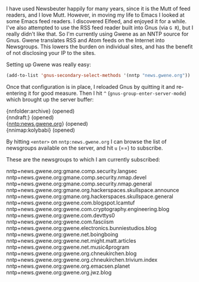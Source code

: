 I have used Newsbeuter happily for many years, since it is the Mutt of feed readers, and I love Mutt. However, in moving my life to Emacs I looked at some Emacs feed readers. I discovered Elfeed, and enjoyed it for a while. I've also attempted to use the RSS feed reader built into Gnus (via =G R=), but I really didn't like that. So I'm currently using Gwene as an NNTP source for Gnus. Gwene translates RSS and Atom feeds on the Internet into Newsgroups. This lowers the burden on individual sites, and has the benefit of not disclosing your IP to the sites.

Setting up Gwene was really easy:

#+BEGIN_SRC emacs-lisp
  (add-to-list 'gnus-secondary-select-methods '(nntp "news.gwene.org"))
#+END_SRC

Once that configuration is in place, I reloaded Gnus by quitting it and re-entering it for good measure. Then I hit =^= (=gnus-group-enter-server-mode=) which brought up the server buffer:

#+BEGIN_VERSE
  {nnfolder:archive} (opened)
  {nndraft:} (opened)
  {nntp:news.gwene.org} (opened)
  {nnimap:kolybabi} (opened)
#+END_VERSE

By hitting =<enter>= on  =nntp:news.gwene.org= I can browse the list of newsgroups available on the server, and hit =u= (==) to subscribe.

These are the newsgroups to which I am currently subscribed:

#+BEGIN_VERSE
  nntp+news.gwene.org:gmane.comp.security.langsec
  nntp+news.gwene.org:gmane.comp.security.nmap.devel
  nntp+news.gwene.org:gmane.comp.security.nmap.general
  nntp+news.gwene.org:gmane.org.hackerspaces.skullspace.announce
  nntp+news.gwene.org:gmane.org.hackerspaces.skullspace.general
  nntp+news.gwene.org:gwene.com.blogspot.lcamtuf
  nntp+news.gwene.org:gwene.com.cryptography.engineering.blog
  nntp+news.gwene.org:gwene.com.devttys0
  nntp+news.gwene.org:gwene.com.fasciism
  nntp+news.gwene.org:gwene.electronics.bunniestudios.blog
  nntp+news.gwene.org:gwene.net.boingboing
  nntp+news.gwene.org:gwene.net.might.matt.articles
  nntp+news.gwene.org:gwene.net.music4program
  nntp+news.gwene.org:gwene.org.chneukirchen.blog
  nntp+news.gwene.org:gwene.org.chneukirchen.trivium.index
  nntp+news.gwene.org:gwene.org.emacsen.planet
  nntp+news.gwene.org:gwene.org.jwz.blog
#+END_VERSE
